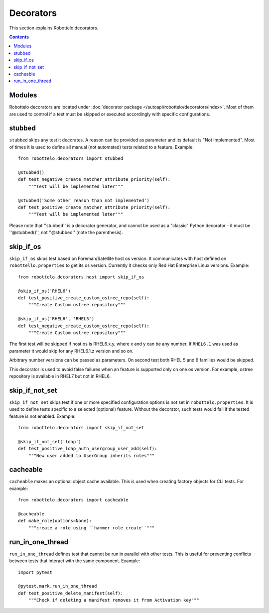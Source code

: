Decorators
==========

This section explains Robottelo decorators.

.. contents::

Modules
-------

Robottelo decorators are located under
:doc:`decorator package </autoapi/robottelo/decorators/index>`. Most of them are used to
control if a test must be skipped or executed accordingly with specific
configurations.

stubbed
-------

``stubbed`` skips any test it decorates. A reason can be provided as parameter
and its default is "Not Implemented". Most of times it is used to define all
manual (not automated) tests related to a feature. Example::

    from robottelo.decorators import stubbed

    @stubbed()
    def test_negative_create_matcher_attribute_priority(self):
        """Test will be implemented later"""

    @stubbed('Some other reason than not implemented')
    def test_positive_create_matcher_attribute_priority(self):
        """Test will be implemented later"""

Please note that ''stubbed'' is a decorator generator, and cannot be used as a
"classic" Python decorator - it must be ''\@stubbed()'', not ''\@stubbed''
(note the parenthesis).

skip_if_os
----------

``skip_if_os`` skips test based on Foreman/Satellite host os version. It
communicates with host defined on ``robottello.properties`` to get its os
version. Currently it checks only Red Hat Enterprise Linux versions. Example::

    from robottelo.decorators.host import skip_if_os

    @skip_if_os('RHEL6')
    def test_positive_create_custom_ostree_repo(self):
        """Create Custom ostree repository"""

    @skip_if_os('RHEL6', 'RHEL5')
    def test_negative_create_custom_ostree_repo(self):
        """Create Custom ostree repository"""

The first test will be skipped if host os is RHEL6.x.y, where x and y can be
any number. If ``RHEL6.1`` was used as parameter it would skip for any
RHEL6.1.z version and so on.

Arbitrary number versions can be passed as parameters. On second test both RHEL
5 and 6 families would be skipped.

This decorator is used to avoid false failures when an feature is supported
only on one os version. For example, ostree repository is available
in RHEL7 but not in RHEL6.

skip_if_not_set
---------------

``skip_if_not_set`` skips test if one or more specified configuration options is not set in ``robottelo.properties``. It is used to define tests specific to a selected (optional) feature. Without the decorator, such tests would fail if the tested feature is not enabled. Example::

    from robottelo.decorators import skip_if_not_set

    @skip_if_not_set('ldap')
    def test_positive_ldap_auth_usergroup_user_add(self):
        """New user added to UserGroup inherits roles"""

cacheable
---------

``cacheable`` makes an optional object cache available. This is used when creating factory objects for CLI tests. For example::

    from robottelo.decorators import cacheable

    @cacheable
    def make_role(options=None):
        """create a role using ``hammer role create``"""

run_in_one_thread
-----------------

``run_in_one_thread`` defines test that cannot be run in parallel with other tests. This is useful for preventing conflicts between tests that interact with the same component. Example::

    import pytest

    @pytest.mark.run_in_one_thread
    def test_positive_delete_manifest(self):
        """Check if deleting a manifest removes it from Activation key"""
